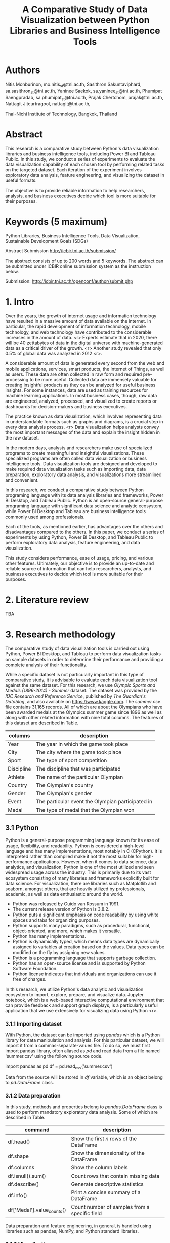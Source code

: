 #+TITLE: A Comparative Study of Data Visualization between Python Libraries and Business Intelligence Tools

* Authors

Nitis Monburinon, mo.nitis_st@tni.ac.th,
Sasithron Sakuntaviphard, sa.sasithron_st@tni.ac.th,
Yaninee Saekok, sa.yaninee_st@tni.ac.th,
Phumipat Saengpradab, sa.phumipat_st@tni.ac.th,
Prajak Chertchom, prajak@tni.ac.th,
Nattagit Jiteurtragool, nattagit@tni.ac.th,

Thai-Nichi Institute of Technology, Bangkok, Thailand

* Abstract

This research is a comparative study between Python's data visualization libraries and business intelligence tools, including Power BI and Tableau Public.
In this study, we conduct a series of experiments to evaluate the data visualization capability of each chosen tool by performing related tasks on the targeted dataset.
Each iteration of the experiment involves exploratory data analysis, feature engineering, and visualizing the dataset in useful formats.

The objective is to provide reliable information to help researchers, analysts, and business executives decide which tool is more suitable for their purposes.

* Keywords (5 maximum)

Python Libraries, Business Intelligence Tools, Data Visualization, Sustainable Development Goals (SDGs)

Abstract Submission http://icbir.tni.ac.th/submission/

The abstract consists of up to 200 words and 5 keywords.
The abstract can be submitted under ICBIR online submission system as the instruction below.

Submission: http://icbir.tni.ac.th/openconf/author/submit.php

* 1. Intro

Over the years, the growth of internet usage and information technology have resulted in a massive amount of data available on the internet.
In particular, the rapid development of information technology, mobile technology, and web technology have contributed to the considerable increases in the amount of data. <r>
Experts estimate that in 2020, there will be 40 zettabytes of data in the digital universe with machine-generated data as a critical driver of the growth. <r>
Another study revealed that only 0.5% of global data was analyzed in 2012 <r>.


A considerable amount of data is generated every second from the web and mobile applications, services, smart products, the Internet of Things, as well as users.
These data are often collected in raw form and required pre-processing to be more useful.
Collected data are immensely valuable for creating insightful products as they can be analyzed for useful business insights.
For some instances, data are used as training resources for machine learning applications.
In most business cases, though, raw data are engineered, analyzed, processed, and visualized to create reports or dashboards for decision-makers and business executives.

The practice known as data visualization, which involves representing data in understandable formats such as graphs and diagrams, is a crucial step in every data analysis process. <r>
Data visualization helps analysts convey the most important messages of the data and explain the insight hidden in the raw dataset.

In the modern days, analysts and researchers make use of specialized programs to create meaningful and insightful visualizations.
These specialized programs are often called data visualization or business intelligence tools.
Data visualization tools are designed and developed to make required data visualization tasks such as importing data, data preparation, exploratory data analysis, and visualizations more streamlined and convenient.

In this research, we conduct a comparative study between Python programing language with its data analysis libraries and frameworks, Power BI Desktop, and Tableau Public.
Python is an open-source general-purpose programing language with significant data science and analytic ecosystem, while Power BI Desktop and Tableau are business intelligence tools commonly used among professionals.

Each of the tools, as mentioned earlier, has advantages over the others and disadvantages compared to the others.
In this paper, we conduct a series of experiments by using Python, Power BI Desktop, and Tableau Public to perform exploratory data analysis, feature engineering, and data visualization.

This study considers performance, ease of usage, pricing, and various other features.
Ultimately, our objective is to provide an up-to-date and reliable source of information that can help researchers, analysts, and business executives to decide which tool is more suitable for their purposes.

* 2. Literature review

TBA

* 3. Research methodology

The comparative study of data visualization tools is carried out using Python, Power BI Desktop, and Tableau to perform data visualization tasks on sample datasets in order to determine their performance and providing a complete analysis of their functionality.

While a specific dataset is not particularly important in this type of comparative study, it is advisable to evaluate each data visualization tool against the same dataset.
For this research, we use /Olympic Sports and Medals (1896-2014) - Summer/ dataset.
The dataset was provided by the /IOC Research and Reference Service/, published by /The Guardian's Datablog/, and also available on https://www.kaggle.com.
The /summer.csv/ file contains 31,165 records.
All of which are about the Olympians who have been awarded medals at the Olympics summer game since 1896 as well as along with other related information with nine total columns. The features of this dataset are described in Table.

| columns    | description                                       |
|------------+---------------------------------------------------|
| Year       | The year in which the game took place             |
| City       | The city where the game took place                |
| Sport      | The type of sport competition                     |
| Discipline | The discipline that was participated              |
| Athlete    | The name of the particular Olympian               |
| Country    | The Olympian's country                            |
| Gender     | The Olympian's gender                             |
| Event      | The particular event the Olympian participated in |
| Medal      | The type of medal that the Olympian won           |

** 3.1 Python

Python is a general-purpose programming language known for its ease of usage, flexibility, and readability.
Python is considered a high-level language and has many implementations, most notably in C (CPython).
It is interpreted rather than compiled make it not the most suitable for high-performance applications.
However, when it comes to data science, data analytics, and visualization, Python is one of the most utilized and seen widespread usage across the industry.
This is primarily due to its vast ecosystem consisting of many libraries and frameworks explicitly built for data science.
For visualization, there are libraries such as Matplotlib and seaborn, amongst others, that are heavily utilized by professionals, academic, as well as data enthusiastic around the world.

- Python was released by Guido van Rossum in 1991.
- The current release version of Python is 3.8.2.
- Python puts a significant emphasis on code readability by using white spaces and tabs for organizing purposes.
- Python supports many paradigms, such as procedural, functional, object-oriented, and more, which makes it versatile.
- Python has many implementations.
- Python is dynamically typed, which means data types are dynamically assigned to variables at creation based on the values. Data types can be modified on the fly by assigning new values.
- Python is a programming language that supports garbage collection.
- Python has an open-source license and is supported by Python Software Foundation.
- Python license indicates that individuals and organizations can use it free of charges.

In this research, we utilize Python's data analytic and visualization ecosystem to import, explore, prepare, and visualize data.
Jupyter notebook, which is a web-based interactive computational environment that can provide feedback and support graph displays, is a particularly useful application that we use extensively for visualizing data using Python <r>.

*** 3.1.1 Importing dataset

With Python, the dataset can be imported using /pandas/ which is a Python library for data manipulation and analysis.
For this particular dataset, we will import it from a commas-separate-values file.
To do so, we must first import pandas library, often aliased as /pd/ and read data from a file named 'summer.csv' using the following source code.

import pandas as pd
df = pd.read_csv('summer.csv')

Data from the source will be stored in /df/ variable, which is an object belong to /pd.DataFrame/ class.

*** 3.1.2 Data preparation

In this study, methods and properties belong to /pandas.DataFrame/ class is used to perform mandatory exploratory data analysis. Some of which are described in Table.

| command                    | description                                   |
|----------------------------+-----------------------------------------------|
| df.head()                  | Show the first /n/ rows of the DataFrame        |
| df.shape                   | Show the dimensionality of the DataFrame      |
| df.columns                 | Show the column labels                        |
| df.isnull().sum()          | Count rows that contain missing data          |
| df.describe()              | Generate descriptive statistics               |
| df.info()                  | Print a concise summary of a DataFrame        |
| df['Medal'].value_counts() | Count number of samples from a specific field |

Data preparation and feature engineering, in general, is handled using libraries such as pandas, NumPy, and Python standard libraries.

[[./figures/test.png]]

*** 3.1.3 Visualization

Visualizations can be created using various libraries and frameworks.
Among Python visualization libraries, Matplotlib and Seaborn are particularly popular.

*** 3.1.4 Performance

Python offered excellent performance compared to other data visualization tools we used in this comparative study, especially when handling a large dataset.
For example, using PySpark library on Apache Spark makes manipulating a dataset containing millions of records relatively simple.

Python, with its ecosystem, offers superior flexibility over Power BI Desktop and Tableau.
For most data visualization tasks, the only limits to Python's capabilities are the abilities of developers.

*** 3.1.5 Ease of usage

Python offers excellent performance, a wide range of data analysis and visualization libraries, as well as the flexibility to adapt to tasks with complex structures.
However, being a full-fledged programing language, it requires analysts who are knowledgeable in programming and have technical expertise.
People who can use Python comfortably for data visualization and can utilize its ability to a full extent are often developers and engineers.

Python is often viewed as a more straightforward language to learn compared to other programming languages.
Nevertheless, it has more learning curves than graphical user interface tools.
As such, training is necessary in case, decision-makers decide to employ Python as a data visualization in the work environment.

*** 3.1.6 Pricing

Python, as well as most of its ecosystem, are free for commercial use.
The cost of using Python as a data visualization tool lies in the salary of Python programmers.
As of 2020, the average Python developer annual salary in the US is $120,365.
This can be perceived as high compared to the salary of analysts without Python programing skills.

** 3.2 Power BI Desktop

Power BI Desktop is a cloud-based business analytics serviced for interactive visualizations and business intelligence capabilities.
Power BI Desktop offers cloud-based services called "PowerBI Services" as well as a desktop tool known as "PowerBI Desktop".
Its primary features included tools that aid users in data preparation, data discovery, data visualization, and interactive dashboard.

*** 3.1.1 Importing dataset

*** 3.1.2 Data preparation

*** 3.1.3 Visualization

*** 3.1.4 Performance

*** 3.1.5 Ease of usage

*** 3.1.6 Pricing

** 3.3 Tableau

TBA

* 4. Research result

TBA

* 5. Conclusion

TBA
